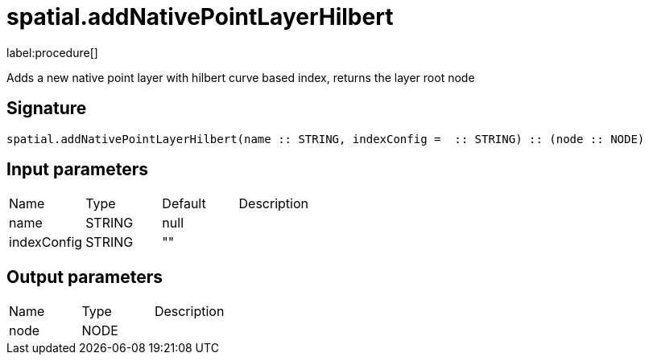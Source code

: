 // This file is generated by DocGeneratorTest, do not edit it manually
= spatial.addNativePointLayerHilbert

:description: This section contains reference documentation for the spatial.addNativePointLayerHilbert procedure.

label:procedure[]

[.emphasis]
Adds a new native point layer with hilbert curve based index, returns the layer root node

== Signature

[source]
----
spatial.addNativePointLayerHilbert(name :: STRING, indexConfig =  :: STRING) :: (node :: NODE)
----

== Input parameters

[.procedures,opts=header']
|===
|Name|Type|Default|Description
|name|STRING|null|
|indexConfig|STRING|""|
|===

== Output parameters

[.procedures,opts=header']
|===
|Name|Type|Description
|node|NODE|
|===

